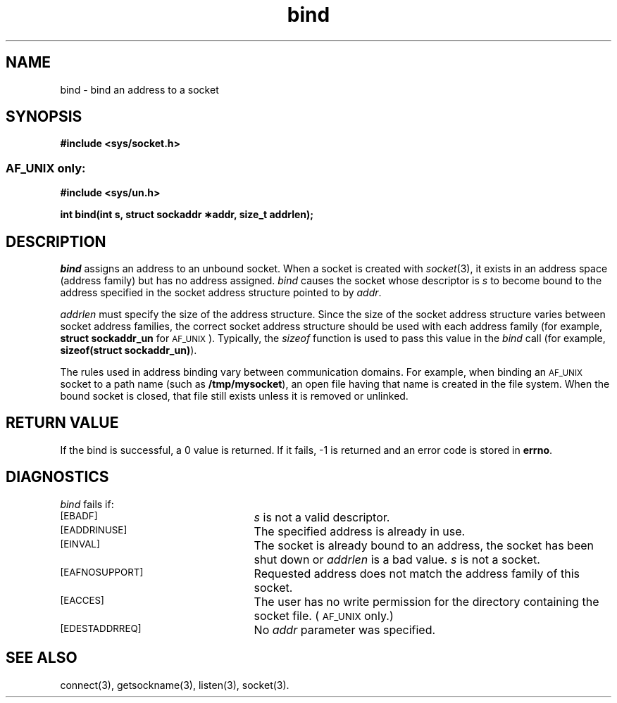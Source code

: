 .TH bind 3 "MiNT-Net"
.SH NAME
bind \- bind an address to a socket
.SH SYNOPSIS
.B #include <sys/socket.h>
.SS \s-1AF_UNIX\s0 only:
.B #include <sys/un.h>
.PP
.B "int bind(int s, struct sockaddr \(**addr, size_t addrlen);"
.SH DESCRIPTION
.I bind
assigns an address to an unbound socket.
When a socket is created with
.IR socket (3),
it exists in an address space (address family) but has no address assigned.
.I bind
causes the socket whose descriptor is
.I s
to become bound to the address specified in the
socket address structure pointed to by
.IR addr .
.PP
.I addrlen
must specify the size of the address structure.
Since the size of the socket address structure
varies between socket address families,
the correct socket address structure
should be used with each address family
(for example,
.B struct\ sockaddr_un
for
.SM AF_UNIX\s0).
Typically, the
.I sizeof
function is used to pass this value in the
.I bind 
call (for example,
.BR sizeof(struct\ sockaddr_un) ).
.PP
The rules used in address binding vary between communication domains.
For example, when binding an
.SM AF_UNIX
socket to a path name (such as
.BR /tmp/mysocket ),
an open file having that name is created in the file system.
When the bound socket is closed,
that file still exists unless it is removed or unlinked.
.SH RETURN VALUE
If the bind is successful, a 0 value is returned.
If it fails, \-1 is returned and an error code is stored in
.BR errno .
.SH DIAGNOSTICS
.I bind
fails if:
.TP 25
.SM [EBADF]
.I s
is not a valid descriptor.
.TP
.SM [EADDRINUSE]
The specified address is already in use.
.TP
.SM [EINVAL]
The socket is already bound to an address, the socket has been shut down or
.I addrlen
is a bad value.
.I s
is not a socket.
.TP
.SM [EAFNOSUPPORT]
Requested address does not match the address family of this socket.
.TP
.SM [EACCES]
The user has no write permission for the directory containing
the socket file. (\c
.SM AF_UNIX
only.)
.TP
.SM [EDESTADDRREQ]
No
.I addr
parameter was specified.
.SH SEE ALSO
connect(3),
getsockname(3),
listen(3),
socket(3).
